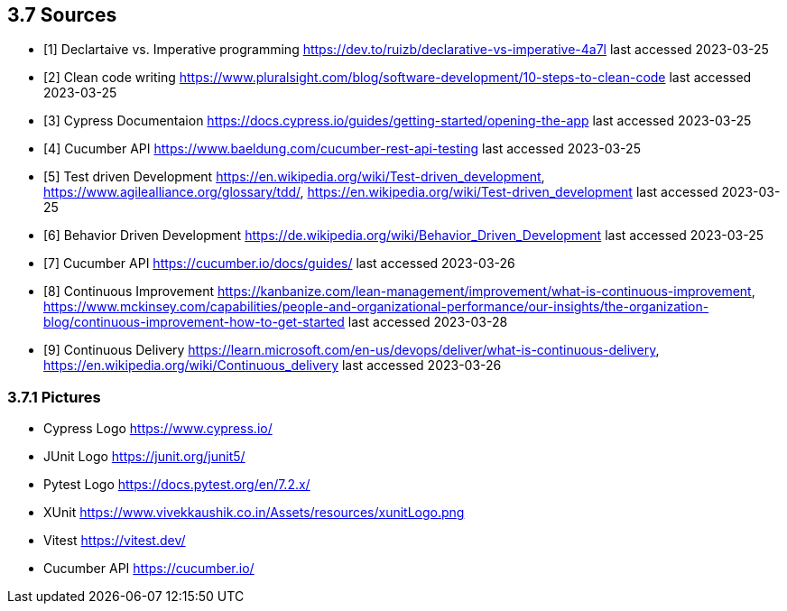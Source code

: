 == 3.7 Sources

- [1] Declartaive vs. Imperative programming https://dev.to/ruizb/declarative-vs-imperative-4a7l
last accessed 2023-03-25
- [2] Clean code writing https://www.pluralsight.com/blog/software-development/10-steps-to-clean-code
last accessed 2023-03-25
- [3] Cypress Documentaion https://docs.cypress.io/guides/getting-started/opening-the-app
last accessed 2023-03-25
- [4] Cucumber API https://www.baeldung.com/cucumber-rest-api-testing
last accessed 2023-03-25
- [5] Test driven Development https://en.wikipedia.org/wiki/Test-driven_development, https://www.agilealliance.org/glossary/tdd/, https://en.wikipedia.org/wiki/Test-driven_development
last accessed 2023-03-25
- [6] Behavior Driven Development https://de.wikipedia.org/wiki/Behavior_Driven_Development
last accessed 2023-03-25
- [7] Cucumber API https://cucumber.io/docs/guides/
last accessed 2023-03-26
- [8] Continuous Improvement https://kanbanize.com/lean-management/improvement/what-is-continuous-improvement, https://www.mckinsey.com/capabilities/people-and-organizational-performance/our-insights/the-organization-blog/continuous-improvement-how-to-get-started last accessed 2023-03-28
- [9] Continuous Delivery https://learn.microsoft.com/en-us/devops/deliver/what-is-continuous-delivery, https://en.wikipedia.org/wiki/Continuous_delivery last accessed 2023-03-26

=== 3.7.1 Pictures
- Cypress Logo https://www.cypress.io/
- JUnit Logo https://junit.org/junit5/
- Pytest Logo https://docs.pytest.org/en/7.2.x/
- XUnit https://www.vivekkaushik.co.in/Assets/resources/xunitLogo.png
- Vitest https://vitest.dev/
- Cucumber API https://cucumber.io/